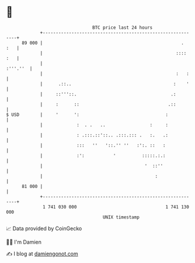 * 👋

#+begin_example
                                    BTC price last 24 hours                    
                +------------------------------------------------------------+ 
         89 000 |                                                     .  :   | 
                |                                                   :::: :   | 
                |                                                   :'''.''  | 
                |                                                   :   :    | 
                |      .::..                                       :    '    | 
                |     ::'''::.                                    .:         | 
                |     :      ::                                  .::         | 
   $ USD        |     '      ':                                 :            | 
                |             :  . .   ..                 :     :            | 
                |             : .:::.::'::.. .:::.::: .   :.   .:            | 
                |             :::   ''   '::.'' ''   :':. ::   :             | 
                |             :':           '          :::::.:.:             | 
                |                                       '  ::''              | 
                |                                           :                | 
         81 000 |                                                            | 
                +------------------------------------------------------------+ 
                 1 741 030 000                                  1 741 130 000  
                                        UNIX timestamp                         
#+end_example
📈 Data provided by CoinGecko

🧑‍💻 I'm Damien

✍️ I blog at [[https://www.damiengonot.com][damiengonot.com]]

